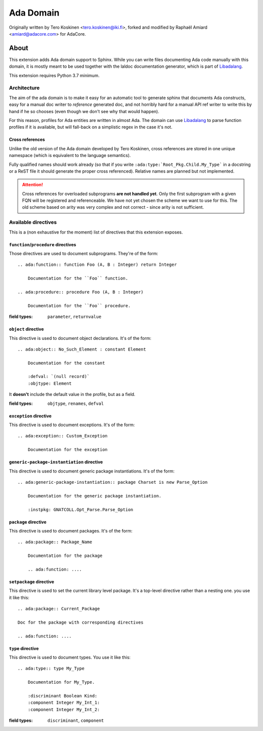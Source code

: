 ==========
Ada Domain
==========

Originally written by Tero Koskinen <tero.koskinen@iki.fi>, forked and modified
by Raphaël Amiard <amiard@adacore.com> for AdaCore.

About
=====

This extension adds Ada domain support to Sphinx. While you can write files
documenting Ada code manually with this domain, it is mostly meant to be used
together with the laldoc documentation generator, which is part of
`Libadalang`_.

This extension requires Python 3.7 minimum.

Architecture
------------

The aim of the ada domain is to make it easy for an automatic tool to generate
sphinx that documents Ada constructs, easy for a manual doc writer to
*reference* generated doc, and not horribly hard for a manual API ref writer to
write this by hand if he so chooses (even though we don't see why that would
happen).

For this reason, profiles for Ada entities are written in almost Ada. The
domain can use `Libadalang`_ to parse function profiles if it is available, but
will fall-back on a simplistic regex in the case it's not.

Cross references
^^^^^^^^^^^^^^^^

Unlike the old version of the Ada domain developed by Tero Koskinen, cross
references are stored in one unique namespace (which is equivalent to the
language semantics).

Fully qualified names should work already (so that if you write
``:ada:type:`Root_Pkg.Child.My_Type``` in a docstring or a ReST file it should
generate the proper cross referenced). Relative names are planned but not
implemented.

.. attention:: Cross references for overloaded subprograms **are not handled
    yet**. Only the first subprogram with a given FQN will be registered and
    referenceable. We have not yet chosen the scheme we want to use for this.
    The old scheme based on arity was very complex and not correct - since
    arity is not sufficient.

Available directives
--------------------

This is a (non exhaustive for the moment) list of directives that this
extension exposes.

``function``/``procedure`` directives
^^^^^^^^^^^^^^^^^^^^^^^^^^^^^^^^^^^^^

Those directives are used to document subprograms. They're of the form::

    .. ada:function:: function Foo (A, B : Integer) return Integer

        Documentation for the ``Foo`` function.

    .. ada:procedure:: procedure Foo (A, B : Integer)

        Documentation for the ``Foo`` procedure.

:field types: ``parameter``, ``returnvalue``

``object`` directive
^^^^^^^^^^^^^^^^^^^^

This directive is used to document object declarations. It's of the form::

    .. ada:object:: No_Such_Element : constant Element

        Documentation for the constant

        :defval: `(null record)`
        :objtype: Element

It **doesn't** include the default value in the profile, but as a field.

:field types: ``objtype``, ``renames``, ``defval``

``exception`` directive
^^^^^^^^^^^^^^^^^^^^^^^

This directive is used to document exceptions. It's of the form::

    .. ada:exception:: Custom_Exception

        Documentation for the exception

``generic-package-instantiation`` directive
^^^^^^^^^^^^^^^^^^^^^^^^^^^^^^^^^^^^^^^^^^^

This directive is used to document generic package instantiations. It's of the form::


    .. ada:generic-package-instantiation:: package Charset is new Parse_Option

        Documentation for the generic package instantiation.

        :instpkg: GNATCOLL.Opt_Parse.Parse_Option

``package`` directive
^^^^^^^^^^^^^^^^^^^^^

This directive is used to document packages. It's of the form::

    .. ada:package:: Package_Name

        Documentation for the package

        .. ada:function: ....

``setpackage`` directive
^^^^^^^^^^^^^^^^^^^^^^^^

This directive is used to set the current library level package. It's a
top-level directive rather than a nesting one. you use it like this::

    .. ada:package:: Current_Package

    Doc for the package with corresponding directives

    .. ada:function: ....

``type`` directive
^^^^^^^^^^^^^^^^^^

This directive is used to document types. You use it like this::

    .. ada:type:: type My_Type

        Documentation for My_Type.

        :discriminant Boolean Kind:
        :component Integer My_Int_1:
        :component Integer My_Int_2:

:field types: ``discriminant``, ``component``

.. _Libadalang: https://github.com/AdaCore/libadalang
